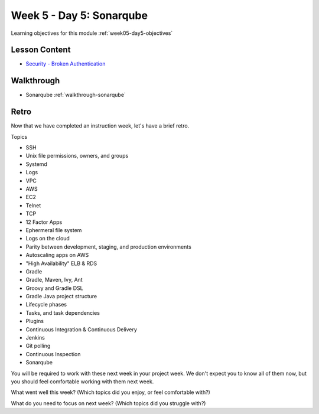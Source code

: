 ==============
Week 5 - Day 5: Sonarqube
==============

Learning objectives for this module :ref:`week05-day5-objectives`

Lesson Content
==============
* `Security - Broken Authentication <https://education.launchcode.org/gis-devops-slides/security/broken-authentication.html#1>`_

Walkthrough
===========

* Sonarqube :ref:`walkthrough-sonarqube`

Retro
=====

Now that we have completed an instruction week, let's have a brief retro.

Topics

* SSH
* Unix file permissions, owners, and groups
* Systemd
* Logs
* VPC
* AWS
* EC2
* Telnet
* TCP
* 12 Factor Apps
* Ephermeral file system
* Logs on the cloud
* Parity between development, staging, and production environments
* Autoscaling apps on AWS
* "High Availability" ELB & RDS
* Gradle
* Gradle, Maven, Ivy, Ant
* Groovy and Gradle DSL
* Gradle Java project structure
* Lifecycle phases
* Tasks, and task dependencies
* Plugins
* Continuous Integration & Continuous Delivery
* Jenkins
* Git polling
* Continuous Inspection
* Sonarqube

You will be required to work with these next week in your project week. We don't expect you to know all of them now, but you should feel comfortable working with them next week.

What went well this week? (Which topics did you enjoy, or feel comfortable with?)

What do you need to focus on next week? (Which topics did you struggle with?)
